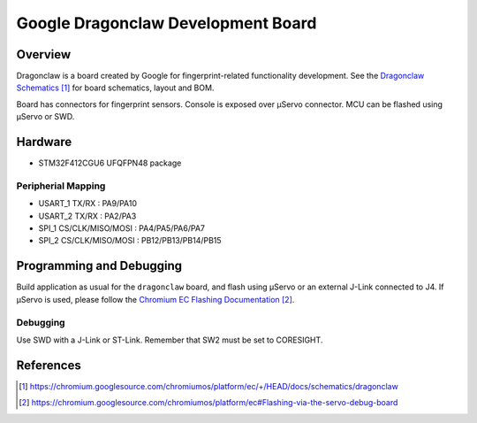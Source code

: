 .. _google_dragonclaw_board:

Google Dragonclaw Development Board
###################################

Overview
********

Dragonclaw is a board created by Google for fingerprint-related functionality
development. See the `Dragonclaw Schematics`_ for board schematics, layout and
BOM.

Board has connectors for fingerprint sensors. Console is exposed over μServo
connector. MCU can be flashed using μServo or SWD.

Hardware
********

- STM32F412CGU6 UFQFPN48 package

Peripherial Mapping
===================

- USART_1 TX/RX : PA9/PA10
- USART_2 TX/RX : PA2/PA3
- SPI_1 CS/CLK/MISO/MOSI : PA4/PA5/PA6/PA7
- SPI_2 CS/CLK/MISO/MOSI : PB12/PB13/PB14/PB15

Programming and Debugging
*************************

Build application as usual for the ``dragonclaw`` board, and flash
using μServo or an external J-Link connected to J4. If μServo is used, please
follow the `Chromium EC Flashing Documentation`_.

Debugging
=========

Use SWD with a J-Link or ST-Link. Remember that SW2 must be set to CORESIGHT.

References
**********

.. target-notes::

.. _Dragonclaw Schematics:
   https://chromium.googlesource.com/chromiumos/platform/ec/+/HEAD/docs/schematics/dragonclaw

.. _Chromium EC Flashing Documentation:
   https://chromium.googlesource.com/chromiumos/platform/ec#Flashing-via-the-servo-debug-board
